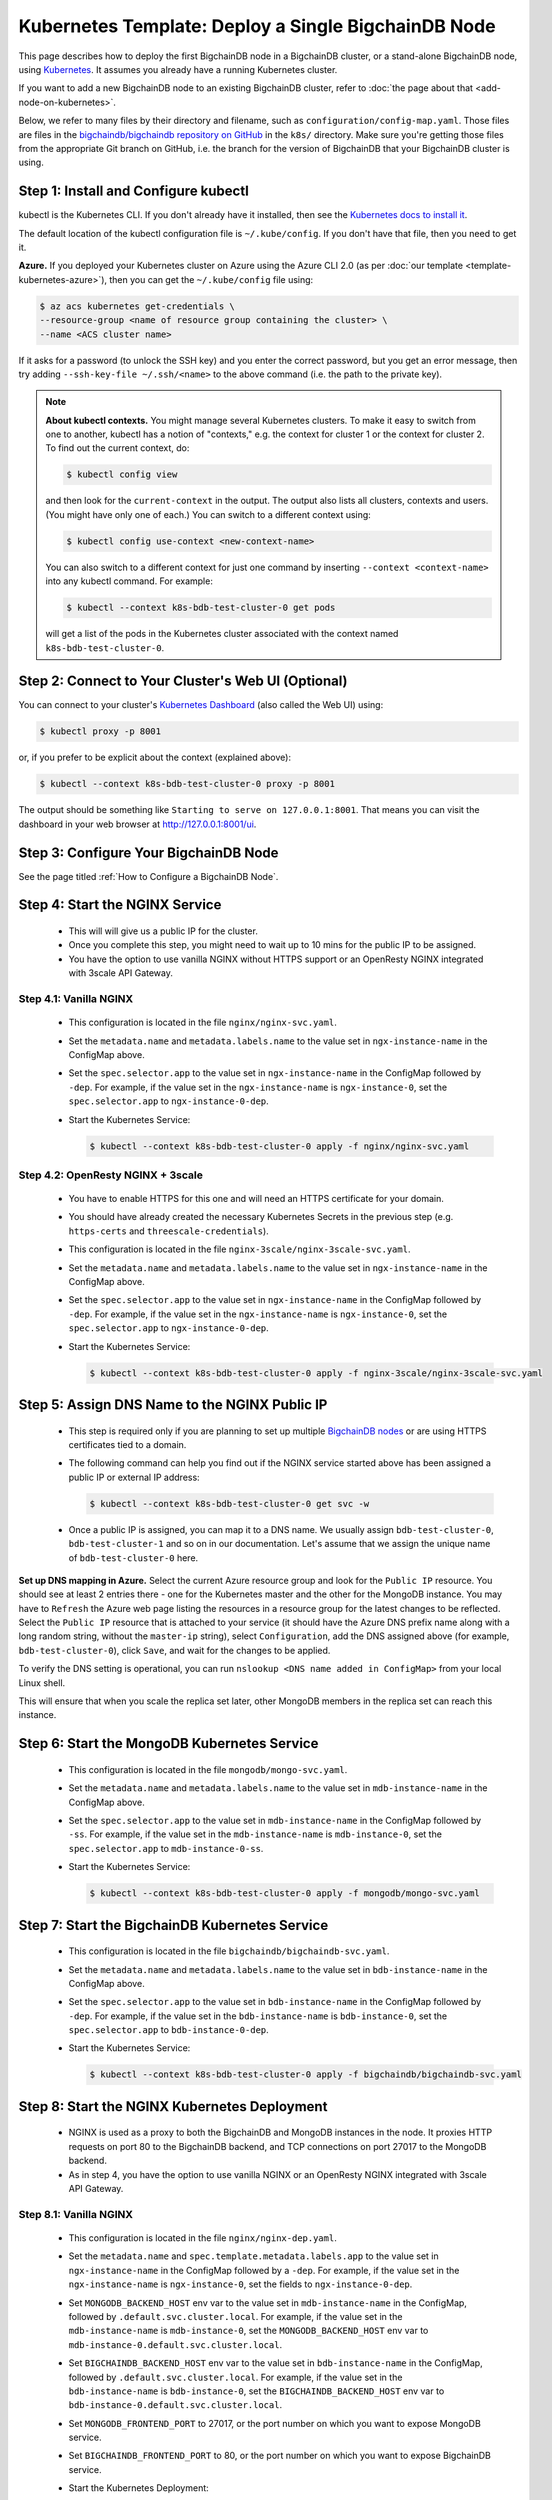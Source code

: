 Kubernetes Template: Deploy a Single BigchainDB Node
====================================================

This page describes how to deploy the first BigchainDB node
in a BigchainDB cluster, or a stand-alone BigchainDB node,
using `Kubernetes <https://kubernetes.io/>`_.
It assumes you already have a running Kubernetes cluster.

If you want to add a new BigchainDB node to an existing BigchainDB cluster,
refer to :doc:`the page about that <add-node-on-kubernetes>`.

Below, we refer to many files by their directory and filename,
such as ``configuration/config-map.yaml``. Those files are files in the
`bigchaindb/bigchaindb repository on GitHub
<https://github.com/bigchaindb/bigchaindb/>`_ in the ``k8s/`` directory.
Make sure you're getting those files from the appropriate Git branch on
GitHub, i.e. the branch for the version of BigchainDB that your BigchainDB
cluster is using.


Step 1: Install and Configure kubectl
-------------------------------------

kubectl is the Kubernetes CLI.
If you don't already have it installed,
then see the `Kubernetes docs to install it
<https://kubernetes.io/docs/user-guide/prereqs/>`_.

The default location of the kubectl configuration file is ``~/.kube/config``.
If you don't have that file, then you need to get it.

**Azure.** If you deployed your Kubernetes cluster on Azure
using the Azure CLI 2.0 (as per :doc:`our template <template-kubernetes-azure>`),
then you can get the ``~/.kube/config`` file using:

.. code:: bash

   $ az acs kubernetes get-credentials \
   --resource-group <name of resource group containing the cluster> \
   --name <ACS cluster name>

If it asks for a password (to unlock the SSH key)
and you enter the correct password,
but you get an error message,
then try adding ``--ssh-key-file ~/.ssh/<name>``
to the above command (i.e. the path to the private key).

.. note::

    **About kubectl contexts.** You might manage several
    Kubernetes clusters. To make it easy to switch from one to another,
    kubectl has a notion of "contexts," e.g. the context for cluster 1 or
    the context for cluster 2. To find out the current context, do:

    .. code:: bash
      
      $ kubectl config view

    and then look for the ``current-context`` in the output.
    The output also lists all clusters, contexts and users.
    (You might have only one of each.)
    You can switch to a different context using:

    .. code:: bash

      $ kubectl config use-context <new-context-name>

    You can also switch to a different context for just one command
    by inserting ``--context <context-name>`` into any kubectl command.
    For example:

    .. code:: bash

      $ kubectl --context k8s-bdb-test-cluster-0 get pods

    will get a list of the pods in the Kubernetes cluster associated
    with the context named ``k8s-bdb-test-cluster-0``.

Step 2: Connect to Your Cluster's Web UI (Optional)
---------------------------------------------------

You can connect to your cluster's
`Kubernetes Dashboard <https://kubernetes.io/docs/tasks/access-application-cluster/web-ui-dashboard/>`_
(also called the Web UI) using:

.. code:: bash

   $ kubectl proxy -p 8001

or, if you prefer to be explicit about the context (explained above):

.. code:: bash

   $ kubectl --context k8s-bdb-test-cluster-0 proxy -p 8001

The output should be something like ``Starting to serve on 127.0.0.1:8001``.
That means you can visit the dashboard in your web browser at
`http://127.0.0.1:8001/ui <http://127.0.0.1:8001/ui>`_.


Step 3: Configure Your BigchainDB Node
--------------------------------------

See the page titled :ref:`How to Configure a BigchainDB Node`.
   

Step 4: Start the NGINX Service
-------------------------------

  * This will will give us a public IP for the cluster.

  * Once you complete this step, you might need to wait up to 10 mins for the
    public IP to be assigned.

  * You have the option to use vanilla NGINX without HTTPS support or an
    OpenResty NGINX integrated with 3scale API Gateway.


Step 4.1: Vanilla NGINX
^^^^^^^^^^^^^^^^^^^^^^^

   * This configuration is located in the file ``nginx/nginx-svc.yaml``.
    
   * Set the ``metadata.name`` and ``metadata.labels.name`` to the value
     set in ``ngx-instance-name`` in the ConfigMap above.
   
   * Set the ``spec.selector.app`` to the value set in ``ngx-instance-name`` in
     the ConfigMap followed by ``-dep``. For example, if the value set in the
     ``ngx-instance-name`` is ``ngx-instance-0``, set  the
     ``spec.selector.app`` to ``ngx-instance-0-dep``.
   
   * Start the Kubernetes Service:

     .. code:: bash
     
        $ kubectl --context k8s-bdb-test-cluster-0 apply -f nginx/nginx-svc.yaml


Step 4.2: OpenResty NGINX + 3scale
^^^^^^^^^^^^^^^^^^^^^^^^^^^^^^^^^^

   * You have to enable HTTPS for this one and will need an HTTPS certificate
     for your domain.
      
   * You should have already created the necessary Kubernetes Secrets in the previous
     step (e.g. ``https-certs`` and ``threescale-credentials``).

   * This configuration is located in the file ``nginx-3scale/nginx-3scale-svc.yaml``.

   * Set the ``metadata.name`` and ``metadata.labels.name`` to the value
     set in ``ngx-instance-name`` in the ConfigMap above.

   * Set the ``spec.selector.app`` to the value set in ``ngx-instance-name`` in
     the ConfigMap followed by ``-dep``. For example, if the value set in the
     ``ngx-instance-name`` is ``ngx-instance-0``, set  the
     ``spec.selector.app`` to ``ngx-instance-0-dep``.
   
   * Start the Kubernetes Service:
   
     .. code:: bash

        $ kubectl --context k8s-bdb-test-cluster-0 apply -f nginx-3scale/nginx-3scale-svc.yaml


Step 5: Assign DNS Name to the NGINX Public IP
----------------------------------------------

  * This step is required only if you are planning to set up multiple
    `BigchainDB nodes
    <https://docs.bigchaindb.com/en/latest/terminology.html>`_ or are using
    HTTPS certificates tied to a domain.

  * The following command can help you find out if the NGINX service started
    above has been assigned a public IP or external IP address:
   
    .. code:: bash

       $ kubectl --context k8s-bdb-test-cluster-0 get svc -w
   
  * Once a public IP is assigned, you can map it to
    a DNS name.
    We usually assign ``bdb-test-cluster-0``, ``bdb-test-cluster-1`` and
    so on in our documentation.
    Let's assume that we assign the unique name of ``bdb-test-cluster-0`` here.


**Set up DNS mapping in Azure.**
Select the current Azure resource group and look for the ``Public IP``
resource. You should see at least 2 entries there - one for the Kubernetes
master and the other for the MongoDB instance. You may have to ``Refresh`` the
Azure web page listing the resources in a resource group for the latest
changes to be reflected.
Select the ``Public IP`` resource that is attached to your service (it should
have the Azure DNS prefix name along with a long random string, without the
``master-ip`` string), select ``Configuration``, add the DNS assigned above
(for example, ``bdb-test-cluster-0``), click ``Save``, and wait for the
changes to be applied.

To verify the DNS setting is operational, you can run ``nslookup <DNS
name added in ConfigMap>`` from your local Linux shell.

This will ensure that when you scale the replica set later, other MongoDB
members in the replica set can reach this instance.


Step 6: Start the MongoDB Kubernetes Service
--------------------------------------------

  * This configuration is located in the file ``mongodb/mongo-svc.yaml``.

  * Set the ``metadata.name`` and ``metadata.labels.name`` to the value
    set in ``mdb-instance-name`` in the ConfigMap above.
  
  * Set the ``spec.selector.app`` to the value set in ``mdb-instance-name`` in
    the ConfigMap followed by ``-ss``. For example, if the value set in the
    ``mdb-instance-name`` is ``mdb-instance-0``, set  the
    ``spec.selector.app`` to ``mdb-instance-0-ss``.
  
  * Start the Kubernetes Service:

    .. code:: bash

       $ kubectl --context k8s-bdb-test-cluster-0 apply -f mongodb/mongo-svc.yaml


Step 7: Start the BigchainDB Kubernetes Service
-----------------------------------------------

  * This configuration is located in the file ``bigchaindb/bigchaindb-svc.yaml``.

  * Set the ``metadata.name`` and ``metadata.labels.name`` to the value
    set in ``bdb-instance-name`` in the ConfigMap above.
  
  * Set the ``spec.selector.app`` to the value set in ``bdb-instance-name`` in
    the ConfigMap followed by ``-dep``. For example, if the value set in the
    ``bdb-instance-name`` is ``bdb-instance-0``, set  the
    ``spec.selector.app`` to ``bdb-instance-0-dep``.

  * Start the Kubernetes Service:

    .. code:: bash

       $ kubectl --context k8s-bdb-test-cluster-0 apply -f bigchaindb/bigchaindb-svc.yaml


Step 8: Start the NGINX Kubernetes Deployment
---------------------------------------------

  * NGINX is used as a proxy to both the BigchainDB and MongoDB instances in
    the node. It proxies HTTP requests on port 80 to the BigchainDB backend,
    and TCP connections on port 27017 to the MongoDB backend.

  * As in step 4, you have the option to use vanilla NGINX or an OpenResty
    NGINX integrated with 3scale API Gateway.

Step 8.1: Vanilla NGINX
^^^^^^^^^^^^^^^^^^^^^^^
  
  * This configuration is located in the file ``nginx/nginx-dep.yaml``.
    
  * Set the ``metadata.name`` and ``spec.template.metadata.labels.app``
    to the value set in ``ngx-instance-name`` in the ConfigMap followed by a
    ``-dep``. For example, if the value set in the ``ngx-instance-name`` is
    ``ngx-instance-0``, set the fields to ``ngx-instance-0-dep``.

  * Set ``MONGODB_BACKEND_HOST`` env var to
    the value set in ``mdb-instance-name`` in the ConfigMap, followed by
    ``.default.svc.cluster.local``. For example, if the value set in the
    ``mdb-instance-name`` is ``mdb-instance-0``, set the
    ``MONGODB_BACKEND_HOST`` env var to
    ``mdb-instance-0.default.svc.cluster.local``.
    
  * Set ``BIGCHAINDB_BACKEND_HOST`` env var to
    the value set in ``bdb-instance-name`` in the ConfigMap, followed by
    ``.default.svc.cluster.local``. For example, if the value set in the
    ``bdb-instance-name`` is ``bdb-instance-0``, set the
    ``BIGCHAINDB_BACKEND_HOST`` env var to
    ``bdb-instance-0.default.svc.cluster.local``.
    
  * Set ``MONGODB_FRONTEND_PORT`` to 27017, or the port number on which you
    want to expose MongoDB service.
    
  * Set ``BIGCHAINDB_FRONTEND_PORT`` to 80, or the port number on which you
    want to expose BigchainDB service.
    
  * Start the Kubernetes Deployment:

    .. code:: bash

       $ kubectl --context k8s-bdb-test-cluster-0 apply -f nginx/nginx-dep.yaml


Step 8.2: OpenResty NGINX + 3scale
^^^^^^^^^^^^^^^^^^^^^^^^^^^^^^^^^^
   
   * This configuration is located in the file
     ``nginx-3scale/nginx-3scale-dep.yaml``.

   * Set the ``metadata.name`` and ``spec.template.metadata.labels.app``
     to the value set in ``ngx-instance-name`` in the ConfigMap followed by a
     ``-dep``. For example, if the value set in the ``ngx-instance-name`` is
     ``ngx-instance-0``, set the fields to ``ngx-instance-0-dep``.

   * Set ``MONGODB_BACKEND_HOST`` env var to
     the value set in ``mdb-instance-name`` in the ConfigMap, followed by
     ``.default.svc.cluster.local``. For example, if the value set in the
     ``mdb-instance-name`` is ``mdb-instance-0``, set the
     ``MONGODB_BACKEND_HOST`` env var to
     ``mdb-instance-0.default.svc.cluster.local``.
     
   * Set ``BIGCHAINDB_BACKEND_HOST`` env var to
     the value set in ``bdb-instance-name`` in the ConfigMap, followed by
     ``.default.svc.cluster.local``. For example, if the value set in the
     ``bdb-instance-name`` is ``bdb-instance-0``, set the
     ``BIGCHAINDB_BACKEND_HOST`` env var to
     ``bdb-instance-0.default.svc.cluster.local``.
     
   * Set ``MONGODB_FRONTEND_PORT`` to 27017, or the port number on which you
     want to expose the MongoDB service.
     
   * Set ``BIGCHAINDB_FRONTEND_PORT`` to 443, or the port number on which you
     want to expose the BigchainDB service over HTTPS.

   * Start the Kubernetes Deployment:

     .. code:: bash

        $ kubectl --context k8s-bdb-test-cluster-0 apply -f nginx-3scale/nginx-3scale-dep.yaml


Step 9: Create Kubernetes Storage Classes for MongoDB
-----------------------------------------------------

MongoDB needs somewhere to store its data persistently,
outside the container where MongoDB is running.
Our MongoDB Docker container
(based on the official MongoDB Docker container)
exports two volume mounts with correct
permissions from inside the container:

* The directory where the mongod instance stores its data: ``/data/db``.
  There's more explanation in the MongoDB docs about `storage.dbpath <https://docs.mongodb.com/manual/reference/configuration-options/#storage.dbPath>`_.

* The directory where the mongodb instance stores the metadata for a sharded
  cluster: ``/data/configdb/``.
  There's more explanation in the MongoDB docs about `sharding.configDB <https://docs.mongodb.com/manual/reference/configuration-options/#sharding.configDB>`_.

Explaining how Kubernetes handles persistent volumes,
and the associated terminology,
is beyond the scope of this documentation;
see `the Kubernetes docs about persistent volumes
<https://kubernetes.io/docs/user-guide/persistent-volumes>`_.

The first thing to do is create the Kubernetes storage classes.

**Set up Storage Classes in Azure.**
First, you need an Azure storage account.
If you deployed your Kubernetes cluster on Azure
using the Azure CLI 2.0
(as per :doc:`our template <template-kubernetes-azure>`),
then the `az acs create` command already created two
storage accounts in the same location and resource group
as your Kubernetes cluster.
Both should have the same "storage account SKU": ``Standard_LRS``.
Standard storage is lower-cost and lower-performance.
It uses hard disk drives (HDD).
LRS means locally-redundant storage: three replicas
in the same data center.
Premium storage is higher-cost and higher-performance.
It uses solid state drives (SSD).
At the time of writing,
when we created a storage account with SKU ``Premium_LRS``
and tried to use that,
the PersistentVolumeClaim would get stuck in a "Pending" state.
For future reference, the command to create a storage account is
`az storage account create <https://docs.microsoft.com/en-us/cli/azure/storage/account#create>`_.


The Kubernetes template for configuration of Storage Class is located in the
file ``mongodb/mongo-sc.yaml``.

You may have to update the ``parameters.location`` field in the file to
specify the location you are using in Azure.

Create the required storage classes using:

.. code:: bash

   $ kubectl --context k8s-bdb-test-cluster-0 apply -f mongodb/mongo-sc.yaml


You can check if it worked using ``kubectl get storageclasses``.

**Azure.** Note that there is no line of the form
``storageAccount: <azure storage account name>``
under ``parameters:``. When we included one
and then created a PersistentVolumeClaim based on it,
the PersistentVolumeClaim would get stuck
in a "Pending" state.
Kubernetes just looks for a storageAccount
with the specified skuName and location.


Step 10: Create Kubernetes Persistent Volume Claims
---------------------------------------------------

Next, you will create two PersistentVolumeClaim objects ``mongo-db-claim`` and
``mongo-configdb-claim``.

This configuration is located in the file ``mongodb/mongo-pvc.yaml``.

Note how there's no explicit mention of Azure, AWS or whatever.
``ReadWriteOnce`` (RWO) means the volume can be mounted as
read-write by a single Kubernetes node.
(``ReadWriteOnce`` is the *only* access mode supported
by AzureDisk.)
``storage: 20Gi`` means the volume has a size of 20
`gibibytes <https://en.wikipedia.org/wiki/Gibibyte>`_.

You may want to update the ``spec.resources.requests.storage`` field in both
the files to specify a different disk size.

Create the required Persistent Volume Claims using:

.. code:: bash

   $ kubectl --context k8s-bdb-test-cluster-0 apply -f mongodb/mongo-pvc.yaml


You can check its status using: ``kubectl get pvc -w``

Initially, the status of persistent volume claims might be "Pending"
but it should become "Bound" fairly quickly.


Step 11: Start a Kubernetes StatefulSet for MongoDB
---------------------------------------------------

  * This configuration is located in the file ``mongodb/mongo-ss.yaml``.

  * Set the ``spec.serviceName`` to the value set in ``mdb-instance-name`` in
    the ConfigMap.
    For example, if the value set in the ``mdb-instance-name``
    is ``mdb-instance-0``, set the field to ``mdb-instance-0``.
  
  * Set ``metadata.name``, ``spec.template.metadata.name`` and
    ``spec.template.metadata.labels.app`` to the value set in
    ``mdb-instance-name`` in the ConfigMap, followed by
    ``-ss``.
    For example, if the value set in the
    ``mdb-instance-name`` is ``mdb-instance-0``, set the fields to the value
    ``mdb-insance-0-ss``.

  * Note how the MongoDB container uses the ``mongo-db-claim`` and the
    ``mongo-configdb-claim`` PersistentVolumeClaims for its ``/data/db`` and
    ``/data/configdb`` directories (mount paths).
    
  * Note also that we use the pod's ``securityContext.capabilities.add``
    specification to add the ``FOWNER`` capability to the container. That is
    because the MongoDB container has the user ``mongodb``, with uid ``999`` and
    group ``mongodb``, with gid ``999``.
    When this container runs on a host with a mounted disk, the writes fail
    when there is no user with uid ``999``. To avoid this, we use the Docker
    feature of ``--cap-add=FOWNER``. This bypasses the uid and gid permission
    checks during writes and allows data to be persisted to disk.
    Refer to the `Docker docs
    <https://docs.docker.com/engine/reference/run/#runtime-privilege-and-linux-capabilities>`_
    for details.

  * As we gain more experience running MongoDB in testing and production, we
    will tweak the ``resources.limits.cpu`` and ``resources.limits.memory``.

  * Create the MongoDB StatefulSet using:

    .. code:: bash

       $ kubectl --context k8s-bdb-test-cluster-0 apply -f mongodb/mongo-ss.yaml
   
  * It might take up to 10 minutes for the disks, specified in the Persistent
    Volume Claims above, to be created and attached to the pod.
    The UI might show that the pod has errored with the message
    "timeout expired waiting for volumes to attach/mount". Use the CLI below
    to check the status of the pod in this case, instead of the UI.
    This happens due to a bug in Azure ACS.
   
    .. code:: bash

       $ kubectl --context k8s-bdb-test-cluster-0 get pods -w
  

Step 12: Configure Users and Access Control for MongoDB
-------------------------------------------------------

  * Create a user on MongoDB with authorization to create more users and assign
    roles to them.
    Note: You need to do this only when setting up the first MongoDB node of
    the cluster.

    Log in to the MongoDB instance and open a mongo shell using the certificates
    already present at ``/etc/mongod/ssl/``

    .. code:: bash
     
       $ mongo --host localhost --port 27017 --verbose --ssl \
         --sslCAFile /etc/mongod/ssl/ca.pem \
         --sslPEMKeyFile /etc/mongod/ssl/mdb-instance.pem

  * Initialize the replica set using:
    
    .. code:: bash
    
       > rs.initiate( {
           _id : "bigchain-rs",
           members: [ {
             _id : 0,
             host  :"<hostname>:27017"
           } ]
         } )

    The ``hostname`` in this case will be the value set in
    ``mdb-instance-name`` in the ConfigMap.
    For example, if the value set in the ``mdb-instance-name`` is
    ``mdb-instance-0``, set the ``hostname`` above to the value ``mdb-instance-0``.
  
  * The instance should be voted as the ``PRIMARY`` in the replica set (since
    this is the only instance in the replica set till now).
    This can be observed from the mongo shell prompt,
    which will read ``PRIMARY>``.

  * Create a user ``adminUser`` on the ``admin`` database with the
    authorization to create other users. This will only work the first time you
    log in to the mongo shell. For further details, see `localhost
    exception <https://docs.mongodb.com/manual/core/security-users/#localhost-exception>`_
    in MongoDB.
    
    .. code:: bash
    
       PRIMARY> use admin
       PRIMARY> db.createUser( {
                  user: "adminUser",
                  pwd: "superstrongpassword",
                  roles: [ { role: "userAdminAnyDatabase", db: "admin" } ]
                } )

  * Exit and restart the mongo shell using the above command.
    Authenticate as the ``adminUser`` we created earlier:

    .. code:: bash

       PRIMARY> use admin
       PRIMARY> db.auth("adminUser", "superstrongpassword")

  * We need to specify the user name *as seen in the certificate* issued to
    the BigchainDB instance in order to authenticate correctly. Use
    the following ``openssl`` command to extract the user name from the
    certificate:

    .. code:: bash

       $ openssl x509 -in <path to the bigchaindb certificate> \
         -inform PEM -subject -nameopt RFC2253

    You should see an output line that resembles:
    
    .. code:: bash
    
       subject= emailAddress=dev@bigchaindb.com,CN=test-bdb-ssl,OU=BigchainDB-Instance,O=BigchainDB GmbH,L=Berlin,ST=Berlin,C=DE

    The ``subject`` line states the complete user name we need to use for
    creating the user on the mongo shell as follows:

    .. code:: bash
    
       PRIMARY> db.getSiblingDB("$external").runCommand( {
                  createUser: 'emailAddress=dev@bigchaindb.com,CN=test-bdb-ssl,OU=BigchainDB-Instance,O=BigchainDB GmbH,L=Berlin,ST=Berlin,C=DE',
                  writeConcern: { w: 'majority' , wtimeout: 5000 },
                  roles: [
                    { role: 'clusterAdmin', db: 'admin' },
                    { role: 'readWriteAnyDatabase', db: 'admin' }
                  ]
                } )

  * You can similarly create users for MongoDB Monitoring Agent and MongoDB
    Backup Agent. For example:

    .. code:: bash

       PRIMARY> db.getSiblingDB("$external").runCommand( {
                  createUser: 'emailAddress=dev@bigchaindb.com,CN=test-mdb-mon-ssl,OU=MongoDB-Mon-Instance,O=BigchainDB GmbH,L=Berlin,ST=Berlin,C=DE',
                  writeConcern: { w: 'majority' , wtimeout: 5000 },
                  roles: [
                    { role: 'clusterMonitor', db: 'admin' }
                  ]
                } )

       PRIMARY> db.getSiblingDB("$external").runCommand( {
                  createUser: 'emailAddress=dev@bigchaindb.com,CN=test-mdb-bak-ssl,OU=MongoDB-Bak-Instance,O=BigchainDB GmbH,L=Berlin,ST=Berlin,C=DE',
                  writeConcern: { w: 'majority' , wtimeout: 5000 },
                  roles: [
                    { role: 'backup',    db: 'admin' }
                  ]
                } )


Step 13: Start a Kubernetes Deployment for MongoDB Monitoring Agent
-------------------------------------------------------------------

  * This configuration is located in the file
    ``mongodb-monitoring-agent/mongo-mon-dep.yaml``.

  * Set ``metadata.name``, ``spec.template.metadata.name`` and
    ``spec.template.metadata.labels.app`` to the value set in
    ``mdb-mon-instance-name`` in the ConfigMap, followed by
    ``-dep``.
    For example, if the value set in the
    ``mdb-mon-instance-name`` is ``mdb-mon-instance-0``, set the fields to the
    value ``mdb-mon-instance-0-dep``.

  * Start the Kubernetes Deployment using:

    .. code:: bash

       $ kubectl --context k8s-bdb-test-cluster-0 apply -f mongodb-monitoring-agent/mongo-mon-dep.yaml


Step 14: Start a Kubernetes Deployment for MongoDB Backup Agent
---------------------------------------------------------------

  * This configuration is located in the file
    ``mongodb-backup-agent/mongo-backup-dep.yaml``.

  * Set ``metadata.name``, ``spec.template.metadata.name`` and
    ``spec.template.metadata.labels.app`` to the value set in
    ``mdb-bak-instance-name`` in the ConfigMap, followed by
    ``-dep``.
    For example, if the value set in the
    ``mdb-bak-instance-name`` is ``mdb-bak-instance-0``, set the fields to the
    value ``mdb-bak-instance-0-dep``.

  * Start the Kubernetes Deployment using:

    .. code:: bash

       $ kubectl --context k8s-bdb-test-cluster-0 apply -f mongodb-backup-agent/mongo-backup-dep.yaml


Step 15: Start a Kubernetes Deployment for Bigchaindb
-----------------------------------------------------

  * This configuration is located in the file
    ``bigchaindb/bigchaindb-dep.yaml``.

  * Set ``metadata.name`` and ``spec.template.metadata.labels.app`` to the
    value set in ``bdb-instance-name`` in the ConfigMap, followed by
    ``-dep``.
    For example, if the value set in the
    ``bdb-instance-name`` is ``bdb-instance-0``, set the fields to the
    value ``bdb-insance-0-dep``.

  * Set ``BIGCHAINDB_DATABASE_HOST`` to the value set in ``mdb-instance-name``
    in the ConfigMap.
    For example, if the value set in the ``mdb-instance-name`` is
    ``mdb-instance-0``, set the field to the value ``mdb-instance-0``.
   
  * Set the appropriate ``BIGCHAINDB_KEYPAIR_PUBLIC``,
    ``BIGCHAINDB_KEYPAIR_PRIVATE`` values.
   
  * One way to generate BigchainDB keypair is to run a Python shell with
    the command
    ``from bigchaindb_driver import crypto; crypto.generate_keypair()``.
   
  * As we gain more experience running BigchainDB in testing and production,
    we will tweak the ``resources.limits`` values for CPU and memory, and as
    richer monitoring and probing becomes available in BigchainDB, we will
    tweak the ``livenessProbe`` and ``readinessProbe`` parameters.
  
  * Create the BigchainDB Deployment using:

    .. code:: bash

       $ kubectl --context k8s-bdb-test-cluster-0 apply -f bigchaindb/bigchaindb-dep.yaml


  * You can check its status using the command ``kubectl get deploy -w``


Step 16: Configure the MongoDB Cloud Manager
--------------------------------------------

  * Refer to the
    :ref:`documentation <Configure MongoDB Cloud Manager for Monitoring and Backup>`
    for details on how to configure the MongoDB Cloud Manager to enable
    monitoring and backup.


Step 17: Verify the BigchainDB Node Setup
-----------------------------------------

Step 17.1: Testing Internally
^^^^^^^^^^^^^^^^^^^^^^^^^^^^^

Run a container that provides utilities like ``nslookup``, ``curl`` and ``dig``
on the cluster and query the internal DNS and IP endpoints.

.. code:: bash

   $ kubectl run -it toolbox -- image <docker image to run> --restart=Never --rm

There is a generic image based on alpine:3.5 with the required utilities
hosted at Docker Hub under
`bigchaindb/toolbox <https://hub.docker.com/r/bigchaindb/toolbox/>`_.
The corresponding
`Dockerfile <https://github.com/bigchaindb/bigchaindb/blob/master/k8s/toolbox/Dockerfile>`_
is in the ``bigchaindb/bigchaindb`` repository on GitHub.

You can use it as below to get started immediately:

.. code:: bash

   $ kubectl --context k8s-bdb-test-cluster-0 \
      run -it toolbox \
      --image bigchaindb/toolbox \
      --image-pull-policy=Always \
      --restart=Never --rm

It will drop you to the shell prompt.
Now you can query for the ``mdb`` and ``bdb`` service details.

The ``nslookup`` commands should output the configured IP addresses of the
services in the cluster

The ``dig`` commands should return the port numbers configured for the
various services in the cluster.

Finally, the ``curl`` commands test the availability of the services
themselves.

  * Verify MongoDB instance
    
    .. code:: bash

       $ nslookup mdb-instance-0
        
       $ dig +noall +answer _mdb-port._tcp.mdb-instance-0.default.svc.cluster.local SRV
        
       $ curl -X GET http://mdb-instance-0:27017
    
  * Verify BigchainDB instance
    
    .. code:: bash

       $ nslookup bdb-instance-0
        
       $ dig +noall +answer _bdb-port._tcp.bdb-instance-0.default.svc.cluster.local SRV
        
       $ curl -X GET http://bdb-instance-0:9984
  
  * Verify NGINX instance
    
    .. code:: bash

       $ nslookup ngx-instance-0
        
       $ dig +noall +answer _ngx-public-mdb-port._tcp.ngx-instance-0.default.svc.cluster.local SRV
        
       $ curl -X GET http://ngx-instance-0:27017 # results in curl: (56) Recv failure: Connection reset by peer
        
       $ dig +noall +answer _ngx-public-bdb-port._tcp.ngx-instance-0.default.svc.cluster.local SRV
  
  * If you have run the vanilla NGINX instance, run

    .. code:: bash

       $ curl -X GET http://ngx-instance-0:80
  
  * If you have the OpenResty NGINX + 3scale instance, run

    .. code:: bash

       $ curl -X GET https://ngx-instance-0
  
  * Check the MongoDB monitoring and backup agent on the MongoDB Cloud Manager
    portal to verify they are working fine.
  
  * Send some transactions to BigchainDB and verify it's up and running!


Step 17.2: Testing Externally
^^^^^^^^^^^^^^^^^^^^^^^^^^^^^

Try to access the ``<dns/ip of your exposed bigchaindb service endpoint>:80``
on your browser. You must receive a json output that shows the BigchainDB
server version among other things.

Use the Python Driver to send some transactions to the BigchainDB node and
verify that your node or cluster works as expected.

